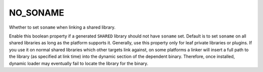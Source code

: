 NO_SONAME
---------

Whether to set ``soname`` when linking a shared library.

Enable this boolean property if a generated ``SHARED`` library
should not have ``soname`` set.  Default is to set ``soname`` on all
shared libraries as long as the platform supports it.
Generally, use this property only for leaf private libraries or
plugins.  If you use it on normal shared libraries which other targets
link against, on some platforms a linker will insert a full path to
the library (as specified at link time) into the dynamic section of
the dependent binary.  Therefore, once installed, dynamic loader may
eventually fail to locate the library for the binary.
